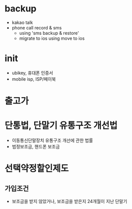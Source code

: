 * backup

- kakao talk
- phone call record & sms 
  - using 'sms backup & restore' 
  - migrate to ios using move to ios

* init
  
- ubikey, 휴대폰 인증서
- mobile isp, ISP/페이북

* 출고가

* 단통법, 단말기 유통구조 개선법

- 이동통신단말장치 유통구조 개선에 관한 법률
- 법정보조금, 핸드폰 보조금

* 선택약정할인제도

** 가입조건

- 보조금을 받지 않았거나, 보조금을 받은지 24개월이 지난 단말기
